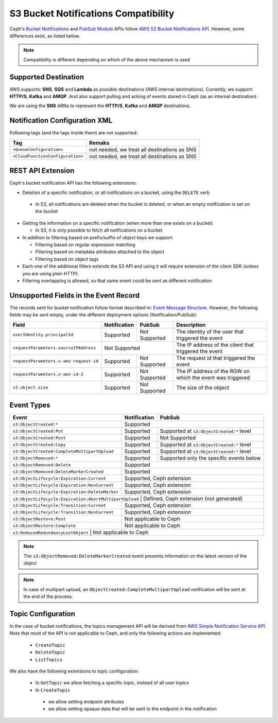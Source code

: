 =====================================
S3 Bucket Notifications Compatibility
=====================================

Ceph's `Bucket Notifications`_ and `PubSub Module`_ APIs follow `AWS S3 Bucket Notifications API`_. However, some differences exist, as listed below.


.. note:: 

    Compatibility is different depending on which of the above mechanism is used

Supported Destination
---------------------

AWS supports: **SNS**, **SQS** and **Lambda** as possible destinations (AWS internal destinations). 
Currently, we support: **HTTP/S**, **Kafka** and **AMQP**. And also support pulling and acking of events stored in Ceph (as an internal destination).

We are using the **SNS** ARNs to represent the **HTTP/S**, **Kafka** and **AMQP** destinations.

Notification Configuration XML
------------------------------

Following tags (and the tags inside them) are not supported:

+-----------------------------------+----------------------------------------------+
| Tag                               | Remaks                                       |
+===================================+==============================================+
| ``<QueueConfiguration>``          | not needed, we treat all destinations as SNS |
+-----------------------------------+----------------------------------------------+
| ``<CloudFunctionConfiguration>``  | not needed, we treat all destinations as SNS |
+-----------------------------------+----------------------------------------------+

REST API Extension 
------------------

Ceph's bucket notification API has the following extensions:

- Deletion of a specific notification, or all notifications on a bucket, using the ``DELETE`` verb

 - In S3, all notifications are deleted when the bucket is deleted, or when an empty notification is set on the bucket

- Getting the information on a specific notification (when more than one exists on a bucket)

  - In S3, it is only possible to fetch all notifications on a bucket

- In addition to filtering based on prefix/suffix of object keys we support:

  - Filtering based on regular expression matching

  - Filtering based on metadata attributes attached to the object

  - Filtering based on object tags

- Each one of the additional filters extends the S3 API and using it will require extension of the client SDK (unless you are using plain HTTP). 

- Filtering overlapping is allowed, so that same event could be sent as different notification


Unsupported Fields in the Event Record
--------------------------------------

The records sent for bucket notification follow format described in: `Event Message Structure`_.
However, the following fields may be sent empty, under the different deployment options (Notification/PubSub):

+----------------------------------------+--------------+---------------+------------------------------------------------------------+
| Field                                  | Notification | PubSub        | Description                                                |
+========================================+==============+===============+============================================================+
| ``userIdentity.principalId``           | Supported    | Not Supported | The identity of the user that triggered the event          |
+----------------------------------------+--------------+---------------+------------------------------------------------------------+
| ``requestParameters.sourceIPAddress``  |         Not Supported        | The IP address of the client that triggered the event      |
+----------------------------------------+--------------+---------------+------------------------------------------------------------+
| ``requestParameters.x-amz-request-id`` | Supported    | Not Supported | The request id that triggered the event                    |
+----------------------------------------+--------------+---------------+------------------------------------------------------------+
| ``requestParameters.x-amz-id-2``       | Supported    | Not Supported | The IP address of the RGW on which the event was triggered |
+----------------------------------------+--------------+---------------+------------------------------------------------------------+
| ``s3.object.size``                     | Supported    | Not Supported | The size of the object                                     |
+----------------------------------------+--------------+---------------+------------------------------------------------------------+

Event Types
-----------

+------------------------------------------------+-----------------+-------------------------------------------+
| Event                                          | Notification    | PubSub                                    |
+================================================+=================+===========================================+
| ``s3:ObjectCreated:*``                         | Supported                                                   |
+------------------------------------------------+-----------------+-------------------------------------------+
| ``s3:ObjectCreated:Put``                       | Supported       | Supported at ``s3:ObjectCreated:*`` level |
+------------------------------------------------+-----------------+-------------------------------------------+
| ``s3:ObjectCreated:Post``                      | Supported       | Not Supported                             |
+------------------------------------------------+-----------------+-------------------------------------------+
| ``s3:ObjectCreated:Copy``                      | Supported       | Supported at ``s3:ObjectCreated:*`` level |
+------------------------------------------------+-----------------+-------------------------------------------+
| ``s3:ObjectCreated:CompleteMultipartUpload``   | Supported       | Supported at ``s3:ObjectCreated:*`` level |
+------------------------------------------------+-----------------+-------------------------------------------+
| ``s3:ObjectRemoved:*``                         | Supported       | Supported only the specific events below  |
+------------------------------------------------+-----------------+-------------------------------------------+
| ``s3:ObjectRemoved:Delete``                    | Supported                                                   |
+------------------------------------------------+-----------------+-------------------------------------------+
| ``s3:ObjectRemoved:DeleteMarkerCreated``       | Supported                                                   |
+------------------------------------------------+-----------------+-------------------------------------------+
| ``s3:ObjectLifecycle:Expiration:Current``      | Supported, Ceph extension                                   |
+------------------------------------------------+-----------------+-------------------------------------------+
| ``s3:ObjectLifecycle:Expiration:NonCurrent``   | Supported, Ceph extension                                   |
+------------------------------------------------+-----------------+-------------------------------------------+
| ``s3:ObjectLifecycle:Expiration:DeleteMarker`` | Supported, Ceph extension                                   |
+------------------------------------------------+-----------------+-------------------------------------------+
| ``s3:ObjectLifecycle:Expiration:AbortMultipartUpload`` | Defined, Ceph extension (not generated)             |
+------------------------------------------------+-----------------+-------------------------------------------+
| ``s3:ObjectLifecycle:Transition:Current``      | Supported, Ceph extension                                   |
+------------------------------------------------+-----------------+-------------------------------------------+
| ``s3:ObjectLifecycle:Transition:NonCurrent``   | Supported, Ceph extension                                   |
+------------------------------------------------+-----------------+-------------------------------------------+
| ``s3:ObjectRestore:Post``                      | Not applicable to Ceph                                      |
+------------------------------------------------+-----------------+-------------------------------------------+
| ``s3:ObjectRestore:Complete``                  | Not applicable to Ceph                                      |
+------------------------------------------------+-----------------+-------------------------------------------+
| ``s3:ReducedRedundancyLostObject``             | Not applicable to Ceph                                      |
+----------------------------------------------+-----------------+---------------------------------------------+

.. note:: 

   The ``s3:ObjectRemoved:DeleteMarkerCreated`` event presents information on the latest version of the object

.. note::

   In case of multipart upload, an ``ObjectCreated:CompleteMultipartUpload`` notification will be sent at the end of the process.

Topic Configuration
-------------------
In the case of bucket notifications, the topics management API will be derived from `AWS Simple Notification Service API`_. 
Note that most of the API is not applicable to Ceph, and only the following actions are implemented:

 - ``CreateTopic``
 - ``DeleteTopic``
 - ``ListTopics``

We also have the following extensions to topic configuration: 

 - In ``GetTopic`` we allow fetching a specific topic, instead of all user topics
 - In ``CreateTopic``

  - we allow setting endpoint attributes
  - we allow setting opaque data that will be sent to the endpoint in the notification


.. _AWS Simple Notification Service API: https://docs.aws.amazon.com/sns/latest/api/API_Operations.html
.. _AWS S3 Bucket Notifications API: https://docs.aws.amazon.com/AmazonS3/latest/dev/NotificationHowTo.html
.. _Event Message Structure: https://docs.aws.amazon.com/AmazonS3/latest/dev/notification-content-structure.html
.. _`PubSub Module`: ../pubsub-module
.. _`Bucket Notifications`: ../notifications
.. _`boto3 SDK filter extensions`: https://github.com/ceph/ceph/tree/master/examples/boto3
